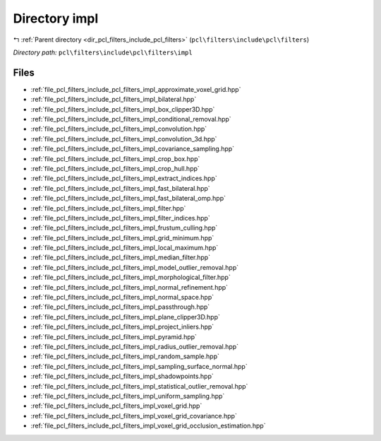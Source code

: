 .. _dir_pcl_filters_include_pcl_filters_impl:


Directory impl
==============


|exhale_lsh| :ref:`Parent directory <dir_pcl_filters_include_pcl_filters>` (``pcl\filters\include\pcl\filters``)

.. |exhale_lsh| unicode:: U+021B0 .. UPWARDS ARROW WITH TIP LEFTWARDS

*Directory path:* ``pcl\filters\include\pcl\filters\impl``


Files
-----

- :ref:`file_pcl_filters_include_pcl_filters_impl_approximate_voxel_grid.hpp`
- :ref:`file_pcl_filters_include_pcl_filters_impl_bilateral.hpp`
- :ref:`file_pcl_filters_include_pcl_filters_impl_box_clipper3D.hpp`
- :ref:`file_pcl_filters_include_pcl_filters_impl_conditional_removal.hpp`
- :ref:`file_pcl_filters_include_pcl_filters_impl_convolution.hpp`
- :ref:`file_pcl_filters_include_pcl_filters_impl_convolution_3d.hpp`
- :ref:`file_pcl_filters_include_pcl_filters_impl_covariance_sampling.hpp`
- :ref:`file_pcl_filters_include_pcl_filters_impl_crop_box.hpp`
- :ref:`file_pcl_filters_include_pcl_filters_impl_crop_hull.hpp`
- :ref:`file_pcl_filters_include_pcl_filters_impl_extract_indices.hpp`
- :ref:`file_pcl_filters_include_pcl_filters_impl_fast_bilateral.hpp`
- :ref:`file_pcl_filters_include_pcl_filters_impl_fast_bilateral_omp.hpp`
- :ref:`file_pcl_filters_include_pcl_filters_impl_filter.hpp`
- :ref:`file_pcl_filters_include_pcl_filters_impl_filter_indices.hpp`
- :ref:`file_pcl_filters_include_pcl_filters_impl_frustum_culling.hpp`
- :ref:`file_pcl_filters_include_pcl_filters_impl_grid_minimum.hpp`
- :ref:`file_pcl_filters_include_pcl_filters_impl_local_maximum.hpp`
- :ref:`file_pcl_filters_include_pcl_filters_impl_median_filter.hpp`
- :ref:`file_pcl_filters_include_pcl_filters_impl_model_outlier_removal.hpp`
- :ref:`file_pcl_filters_include_pcl_filters_impl_morphological_filter.hpp`
- :ref:`file_pcl_filters_include_pcl_filters_impl_normal_refinement.hpp`
- :ref:`file_pcl_filters_include_pcl_filters_impl_normal_space.hpp`
- :ref:`file_pcl_filters_include_pcl_filters_impl_passthrough.hpp`
- :ref:`file_pcl_filters_include_pcl_filters_impl_plane_clipper3D.hpp`
- :ref:`file_pcl_filters_include_pcl_filters_impl_project_inliers.hpp`
- :ref:`file_pcl_filters_include_pcl_filters_impl_pyramid.hpp`
- :ref:`file_pcl_filters_include_pcl_filters_impl_radius_outlier_removal.hpp`
- :ref:`file_pcl_filters_include_pcl_filters_impl_random_sample.hpp`
- :ref:`file_pcl_filters_include_pcl_filters_impl_sampling_surface_normal.hpp`
- :ref:`file_pcl_filters_include_pcl_filters_impl_shadowpoints.hpp`
- :ref:`file_pcl_filters_include_pcl_filters_impl_statistical_outlier_removal.hpp`
- :ref:`file_pcl_filters_include_pcl_filters_impl_uniform_sampling.hpp`
- :ref:`file_pcl_filters_include_pcl_filters_impl_voxel_grid.hpp`
- :ref:`file_pcl_filters_include_pcl_filters_impl_voxel_grid_covariance.hpp`
- :ref:`file_pcl_filters_include_pcl_filters_impl_voxel_grid_occlusion_estimation.hpp`


